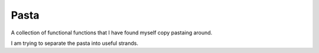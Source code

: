 ===============================================================================
Pasta
===============================================================================

A collection of functional functions that I have found myself copy pastaing around.

I am trying to separate the pasta into useful strands.

